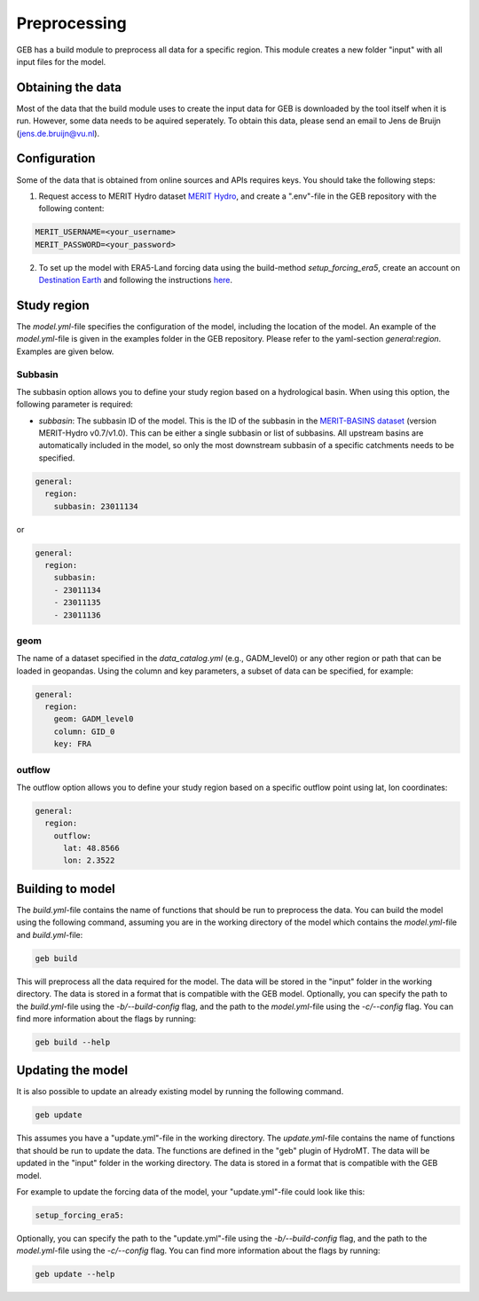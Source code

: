 ##############
Preprocessing
##############

GEB has a build module to preprocess all data for a specific region. This module creates a new folder "input" with all input files for the model.

Obtaining the data
------------------
Most of the data that the build module uses to create the input data for GEB is downloaded by the tool itself when it is run. However, some data needs to be aquired seperately. To obtain this data, please send an email to Jens de Bruijn (jens.de.bruijn@vu.nl).

Configuration
-------------
Some of the data that is obtained from online sources and APIs requires keys. You should take the following steps:

1. Request access to MERIT Hydro dataset `MERIT Hydro <https://hydro.iis.u-tokyo.ac.jp/~yamadai/MERIT_Hydro/>`_, and create a ".env"-file in the GEB repository with the following content:

.. code-block:: text

    MERIT_USERNAME=<your_username>
    MERIT_PASSWORD=<your_password>

2. To set up the model with ERA5-Land forcing data using the build-method `setup_forcing_era5`, create an account on `Destination Earth <https://earthdatahub.destine.eu/>`_ and following the instructions `here <https://earthdatahub.destine.eu/collections/era5/datasets/reanalysis-era5-land>`_.

Study region
-------------------

The `model.yml`-file specifies the configuration of the model, including the location of the model. An example of the `model.yml`-file is given in the examples folder in the GEB repository. Please refer to the yaml-section `general:region`. Examples are given below.

^^^^^^^^^^
Subbasin
^^^^^^^^^^

The subbasin option allows you to define your study region based on a hydrological basin. When using this option, the following parameter is required:

- `subbasin`: The subbasin ID of the model. This is the ID of the subbasin in the `MERIT-BASINS dataset <https://www.reachhydro.org/home/params/merit-basins>`_ (version MERIT-Hydro v0.7/v1.0). This can be either a single subbasin or list of subbasins. All upstream basins are automatically included in the model, so only the most downstream subbasin of a specific catchments needs to be specified.

.. code-block:: yaml

    general:
      region:
        subbasin: 23011134

or

.. code-block:: yaml

    general:
      region:
        subbasin:
        - 23011134
        - 23011135
        - 23011136

^^^^^^^^
geom
^^^^^^^^

The name of a dataset specified in the `data_catalog.yml` (e.g., GADM_level0) or any other region or path that can be loaded in geopandas. Using the column and key parameters, a subset of data can be specified, for example:

.. code-block:: yaml

    general:
      region:
        geom: GADM_level0
        column: GID_0
        key: FRA

^^^^^^^^^^^
outflow
^^^^^^^^^^^

The outflow option allows you to define your study region based on a specific outflow point using lat, lon coordinates:

.. code-block:: yaml

    general:
      region:
        outflow:
          lat: 48.8566
          lon: 2.3522

Building to model
-------------------

The `build.yml`-file contains the name of functions that should be run to preprocess the data. You can build the model using the following command, assuming you are in the working directory of the model which contains the `model.yml`-file and `build.yml`-file:

.. code-block:: python

    geb build

This will preprocess all the data required for the model. The data will be stored in the "input" folder in the working directory. The data is stored in a format that is compatible with the GEB model. Optionally, you can specify the path to the `build.yml`-file using the `-b/--build-config` flag, and the path to the `model.yml`-file using the `-c/--config` flag. You can find more information about the flags by running:

.. code-block:: python

    geb build --help

Updating the model
-------------------

It is also possible to update an already existing model by running the following command.

.. code-block:: python

    geb update

This assumes you have a "update.yml"-file in the working directory. The `update.yml`-file contains the name of functions that should be run to update the data. The functions are defined in the "geb" plugin of HydroMT. The data will be updated in the "input" folder in the working directory. The data is stored in a format that is compatible with the GEB model.

For example to update the forcing data of the model, your "update.yml"-file could look like this:

.. code-block:: yaml

    setup_forcing_era5:

Optionally, you can specify the path to the "update.yml"-file using the `-b/--build-config` flag, and the path to the `model.yml`-file using the `-c/--config` flag. You can find more information about the flags by running:

.. code-block:: python

    geb update --help